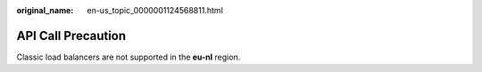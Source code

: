 :original_name: en-us_topic_0000001124568811.html

.. _en-us_topic_0000001124568811:

API Call Precaution
===================

Classic load balancers are not supported in the **eu-nl** region.
